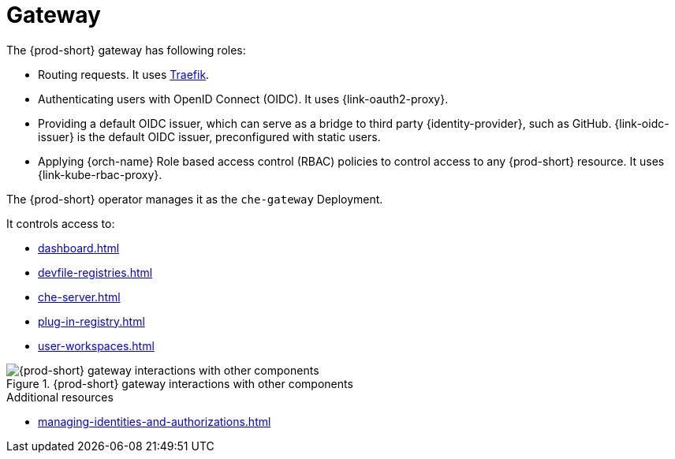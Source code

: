 [id="gateway_{context}"]
= Gateway

The {prod-short} gateway has following roles:

* Routing requests. It uses link:https://github.com/traefik/traefik[Traefik].

* Authenticating users with OpenID Connect (OIDC). It uses {link-oauth2-proxy}.

* Providing a default OIDC issuer, which can serve as a bridge to third party {identity-provider}, such as GitHub. {link-oidc-issuer} is the default OIDC issuer, preconfigured with static users.

* Applying {orch-name} Role based access control (RBAC) policies to control access to any {prod-short} resource. It uses {link-kube-rbac-proxy}. 

The {prod-short} operator manages it as the `che-gateway` Deployment.

It controls access to:

* xref:dashboard.adoc[]
* xref:devfile-registries.adoc[]
* xref:che-server.adoc[]
* xref:plug-in-registry.adoc[]
* xref:user-workspaces.adoc[]

.{prod-short} gateway interactions with other components
image::architecture/{project-context}-gateway-interactions.png[{prod-short} gateway interactions with other components]
    
.Additional resources

* xref:managing-identities-and-authorizations.adoc[]
